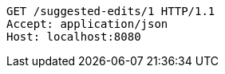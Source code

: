 [source,http,options="nowrap"]
----
GET /suggested-edits/1 HTTP/1.1
Accept: application/json
Host: localhost:8080

----